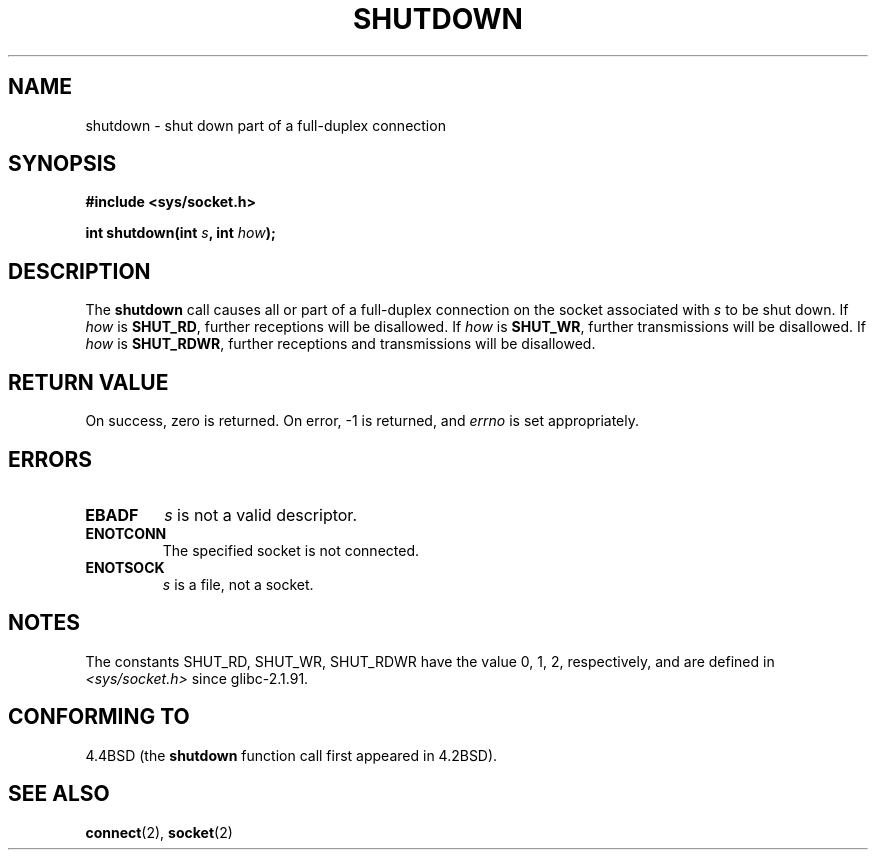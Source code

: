 .\" Copyright (c) 1983, 1991 The Regents of the University of California.
.\" All rights reserved.
.\"
.\" Redistribution and use in source and binary forms, with or without
.\" modification, are permitted provided that the following conditions
.\" are met:
.\" 1. Redistributions of source code must retain the above copyright
.\"    notice, this list of conditions and the following disclaimer.
.\" 2. Redistributions in binary form must reproduce the above copyright
.\"    notice, this list of conditions and the following disclaimer in the
.\"    documentation and/or other materials provided with the distribution.
.\" 3. All advertising materials mentioning features or use of this software
.\"    must display the following acknowledgement:
.\"	This product includes software developed by the University of
.\"	California, Berkeley and its contributors.
.\" 4. Neither the name of the University nor the names of its contributors
.\"    may be used to endorse or promote products derived from this software
.\"    without specific prior written permission.
.\"
.\" THIS SOFTWARE IS PROVIDED BY THE REGENTS AND CONTRIBUTORS ``AS IS'' AND
.\" ANY EXPRESS OR IMPLIED WARRANTIES, INCLUDING, BUT NOT LIMITED TO, THE
.\" IMPLIED WARRANTIES OF MERCHANTABILITY AND FITNESS FOR A PARTICULAR PURPOSE
.\" ARE DISCLAIMED.  IN NO EVENT SHALL THE REGENTS OR CONTRIBUTORS BE LIABLE
.\" FOR ANY DIRECT, INDIRECT, INCIDENTAL, SPECIAL, EXEMPLARY, OR CONSEQUENTIAL
.\" DAMAGES (INCLUDING, BUT NOT LIMITED TO, PROCUREMENT OF SUBSTITUTE GOODS
.\" OR SERVICES; LOSS OF USE, DATA, OR PROFITS; OR BUSINESS INTERRUPTION)
.\" HOWEVER CAUSED AND ON ANY THEORY OF LIABILITY, WHETHER IN CONTRACT, STRICT
.\" LIABILITY, OR TORT (INCLUDING NEGLIGENCE OR OTHERWISE) ARISING IN ANY WAY
.\" OUT OF THE USE OF THIS SOFTWARE, EVEN IF ADVISED OF THE POSSIBILITY OF
.\" SUCH DAMAGE.
.\"
.\"     $Id: shutdown.2,v 1.1.1.1 1999/03/21 22:52:23 freitag Exp $
.\"
.\" Modified Sat Jul 24 09:57:55 1993 by Rik Faith <faith@cs.unc.edu>
.\" Modified Tue Oct 22 22:04:51 1996 by Eric S. Raymond <esr@thyrsus.com>
.\" Modified 1998 by Andi Kleen
.\"
.TH SHUTDOWN 2 1993-07-24 "BSD Man Page" "Linux Programmer's Manual"
.SH NAME
shutdown \- shut down part of a full-duplex connection
.SH SYNOPSIS
.B #include <sys/socket.h>
.sp
.BI "int shutdown(int " s ", int " how );
.SH DESCRIPTION
The
.B shutdown
call causes all or part of a full-duplex connection on the socket
associated with
.I s
to be shut down.  If
.I how
is
.BR SHUT_RD ,
further receptions will be disallowed.  If
.I how
is
.BR SHUT_WR ,
further transmissions will be disallowed.  If
.I how
is
.BR SHUT_RDWR ,
further receptions and transmissions will be disallowed.
.SH "RETURN VALUE"
On success, zero is returned.  On error, \-1 is returned, and
.I errno
is set appropriately.
.SH ERRORS
.TP
.B EBADF
.I s
is not a valid descriptor.
.TP
.B ENOTCONN
The specified socket is not connected.
.TP
.B ENOTSOCK
.I s
is a file, not a socket.
.SH NOTES
The constants SHUT_RD, SHUT_WR, SHUT_RDWR have the value 0, 1, 2,
respectively, and are defined in
.I <sys/socket.h>
since glibc-2.1.91.
.SH "CONFORMING TO"
4.4BSD (the
.B shutdown
function call first appeared in 4.2BSD).
.SH "SEE ALSO"
.BR connect (2),
.BR socket (2)
